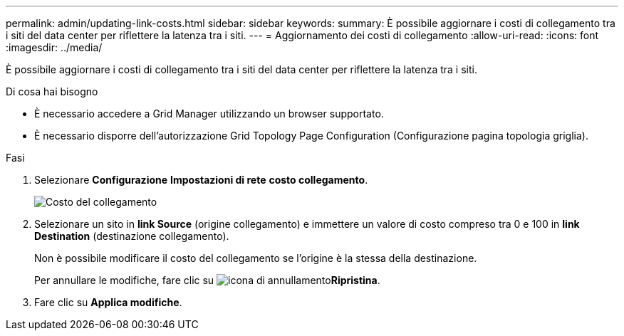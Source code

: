 ---
permalink: admin/updating-link-costs.html 
sidebar: sidebar 
keywords:  
summary: È possibile aggiornare i costi di collegamento tra i siti del data center per riflettere la latenza tra i siti. 
---
= Aggiornamento dei costi di collegamento
:allow-uri-read: 
:icons: font
:imagesdir: ../media/


[role="lead"]
È possibile aggiornare i costi di collegamento tra i siti del data center per riflettere la latenza tra i siti.

.Di cosa hai bisogno
* È necessario accedere a Grid Manager utilizzando un browser supportato.
* È necessario disporre dell'autorizzazione Grid Topology Page Configuration (Configurazione pagina topologia griglia).


.Fasi
. Selezionare *Configurazione* *Impostazioni di rete* *costo collegamento*.
+
image::../media/configuring_link_costs.png[Costo del collegamento]

. Selezionare un sito in *link Source* (origine collegamento) e immettere un valore di costo compreso tra 0 e 100 in *link Destination* (destinazione collegamento).
+
Non è possibile modificare il costo del collegamento se l'origine è la stessa della destinazione.

+
Per annullare le modifiche, fare clic su image:../media/nms_revert.gif["icona di annullamento"]*Ripristina*.

. Fare clic su *Applica modifiche*.

